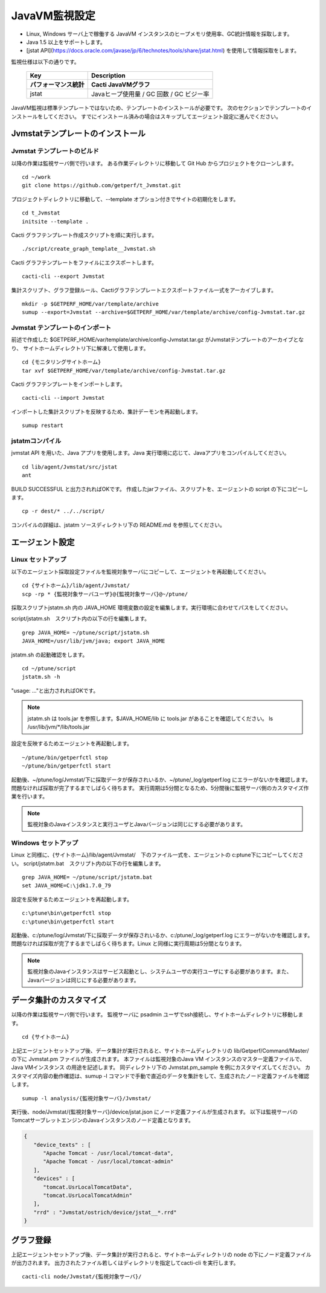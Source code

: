 JavaVM監視設定
==============

* Linux, Windows サーバ上で稼働する JavaVM インスタンスのヒープメモリ使用率、GC統計情報を採取します。
* Java 1.5 以上をサポートします。
* [jstat API](https://docs.oracle.com/javase/jp/6/technotes/tools/share/jstat.html) を使用して情報採取をします。

監視仕様は以下の通りです。

   +------------------------+------------------------------------------+
   | Key                    | Description                              |
   +========================+==========================================+
   | **パフォーマンス統計** | **Cacti JavaVMグラフ**                   |
   +------------------------+------------------------------------------+
   | jstat                  | Javaヒープ使用量 / GC 回数 / GC ビジー率 |
   +------------------------+------------------------------------------+

JavaVM監視は標準テンプレートではないため、テンプレートのインストールが必要です。
次のセクションでテンプレートのインストールをしてください。
すでにインストール済みの場合はスキップしてエージェント設定に進んでください。

Jvmstatテンプレートのインストール
---------------------------------

Jvmstat テンプレートのビルド
~~~~~~~~~~~~~~~~~~~~~~~~~~~~

以降の作業は監視サーバ側で行います。
ある作業ディレクトリに移動して Git Hub からプロジェクトをクローンします。

::

   cd ~/work
   git clone https://github.com/getperf/t_Jvmstat.git

プロジェクトディレクトリに移動して、--template オプション付きでサイトの初期化をします。

::

   cd t_Jvmstat
   initsite --template .

Cacti グラフテンプレート作成スクリプトを順に実行します。

::

   ./script/create_graph_template__Jvmstat.sh

Cacti グラフテンプレートをファイルにエクスポートします。

::

   cacti-cli --export Jvmstat

集計スクリプト、グラフ登録ルール、Cactiグラフテンプレートエクスポートファイル一式をアーカイブします。

::

   mkdir -p $GETPERF_HOME/var/template/archive
   sumup --export=Jvmstat --archive=$GETPERF_HOME/var/template/archive/config-Jvmstat.tar.gz

Jvmstat テンプレートのインポート
~~~~~~~~~~~~~~~~~~~~~~~~~~~~~~~~

前述で作成した $GETPERF_HOME/var/template/archive/config-Jvmstat.tar.gz がJvmstatテンプレートのアーカイブとなり、
サイトホームディレクトリ下に解凍して使用します。

::

   cd {モニタリングサイトホーム}
   tar xvf $GETPERF_HOME/var/template/archive/config-Jvmstat.tar.gz

Cacti グラフテンプレートをインポートします。

::

   cacti-cli --import Jvmstat

インポートした集計スクリプトを反映するため、集計デーモンを再起動します。

::

   sumup restart

jstatmコンパイル
~~~~~~~~~~~~~~~~

jvmstat API を用いた、Java アプリを使用します。Java 実行環境に応じて、Javaアプリをコンパイルしてください。

::

    cd lib/agent/Jvmstat/src/jstat
    ant

BUILD SUCCESSFUL と出力されればOKです。
作成したjarファイル、スクリプトを、エージェントの script の下にコピーします。

::

   cp -r dest/* ../../script/

コンパイルの詳細は、jstatm ソースディレクトリ下の README.md を参照してください。

エージェント設定
----------------

Linux セットアップ
~~~~~~~~~~~~~~~~~~

以下のエージェント採取設定ファイルを監視対象サーバにコピーして、エージェントを再起動してください。

::

   cd {サイトホーム}/lib/agent/Jvmstat/
   scp -rp * {監視対象サーバユーザ}@{監視対象サーバ}@~/ptune/

採取スクリプトjstatm.sh 内の JAVA_HOME 環境変数の設定を編集します。実行環境に合わせてパスをしてください。

script/jstatm.sh　スクリプト内の以下の行を編集します。

::

   grep JAVA_HOME= ~/ptune/script/jstatm.sh
   JAVA_HOME=/usr/lib/jvm/java; export JAVA_HOME

jstatm.sh の起動確認をします。

::

   cd ~/ptune/script
   jstatm.sh -h

"usage: ..."と出力されればOKです。

.. note::

   jstatm.sh は tools.jar を参照します。$JAVA_HOME/lib に tools.jar があることを確認してください。
   ls /usr/lib/jvm/*/lib/tools.jar

設定を反映するためエージェントを再起動します。

::

   ~/ptune/bin/getperfctl stop
   ~/ptune/bin/getperfctl start

起動後、~/ptune/log/Jvmstat/下に採取データが保存されいるか、~/ptune/_log/getperf.log にエラーがないかを確認します。
問題なければ採取が完了するまでしばらく待ちます。
実行周期は5分間となるため、5分間後に監視サーバ側のカスタマイズ作業を行います。

.. note::

   監視対象のJavaインスタンスと実行ユーザとJavaバージョンは同じにする必要があります。

Windows セットアップ
~~~~~~~~~~~~~~~~~~~~

Linux と同様に、{サイトホーム}/lib/agent/Jvmstat/　下のファイル一式を、エージェントの c:\ptune下にコピーしてください。
script/jstatm.bat　スクリプト内の以下の行を編集します。

::

   grep JAVA_HOME= ~/ptune/script/jstatm.bat
   set JAVA_HOME=C:\jdk1.7.0_79

設定を反映するためエージェントを再起動します。

::

   c:\ptune\bin\getperfctl stop
   c:\ptune\bin\getperfctl start

起動後、c:/ptune/log/Jvmstat/下に採取データが保存されいるか、c:/ptune/_log/getperf.log にエラーがないかを確認します。
問題なければ採取が完了するまでしばらく待ちます。Linux と同様に実行周期は5分間となります。

.. note::

   監視対象のJavaインスタンスはサービス起動とし、システムユーザの実行ユーザにする必要があります。また、Javaバージョンは同じにする必要があります。

データ集計のカスタマイズ
------------------------

以降の作業は監視サーバ側で行います。
監視サーバに psadmin ユーザでssh接続し、サイトホームディレクトリに移動します。

::

   cd {サイトホーム}


上記エージェントセットアップ後、データ集計が実行されると、サイトホームディレクトリの lib/Getperf/Command/Master/ の下に Jvmstat.pm ファイルが生成されます。
本ファイルは監視対象のJava VM インスタンスのマスター定義ファイルで、Java VMインスタンス の用途を記述します。
同ディレクトリ下の Jvmstat.pm_sample を例にカスタマイズしてください。
カスタマイズ内容の動作確認は、sumup -l コマンドで手動で直近のデータを集計をして、生成されたノード定義ファイルを確認します。

::

   sumup -l analysis/{監視対象サーバ}/Jvmstat/

実行後、node/Jvmstat/{監視対象サーバ}/device/jstat.json にノード定義ファイルが生成されます。
以下は監視サーバのTomcatサーブレットエンジンのJavaインスタンスのノード定義となります。

.. code-block:: json

   {
      "device_texts" : [
         "Apache Tomcat - /usr/local/tomcat-data",
         "Apache Tomcat - /usr/local/tomcat-admin"
      ],
      "devices" : [
         "tomcat.UsrLocalTomcatData",
         "tomcat.UsrLocalTomcatAdmin"
      ],
      "rrd" : "Jvmstat/ostrich/device/jstat__*.rrd"
   }

グラフ登録
----------

上記エージェントセットアップ後、データ集計が実行されると、サイトホームディレクトリの node の下にノード定義ファイルが出力されます。
出力されたファイル若しくはディレクトリを指定してcacti-cli を実行します。

::

   cacti-cli node/Jvmstat/{監視対象サーバ}/
